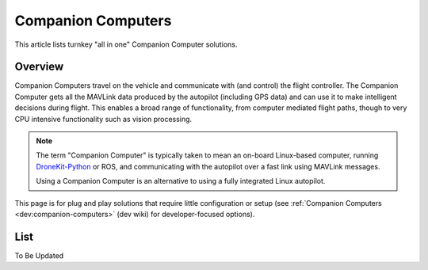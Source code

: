 .. _common-companion-computers:

===================
Companion Computers
===================

This article lists turnkey "all in one" Companion Computer solutions.

Overview
========

Companion Computers travel on the vehicle and communicate with (and
control) the flight controller. The Companion Computer gets all the
MAVLink data produced by the autopilot (including GPS data) and can use
it to make intelligent decisions during flight. This enables a broad
range of functionality, from computer mediated flight paths, though to
very CPU intensive functionality such as vision processing.

.. note::

   The term "Companion Computer" is typically taken to mean an
   on-board Linux-based computer, running
   `DroneKit-Python <http://python.dronekit.io/>`__ or ROS, and
   communicating with the autopilot over a fast link using MAVLink
   messages.

   Using a Companion Computer is an alternative to using a fully integrated
   Linux autopilot.

This page is for plug and play solutions that require little
configuration or setup (see :ref:`Companion Computers <dev:companion-computers>` (dev
wiki) for developer-focused options).

List
====

To Be Updated
